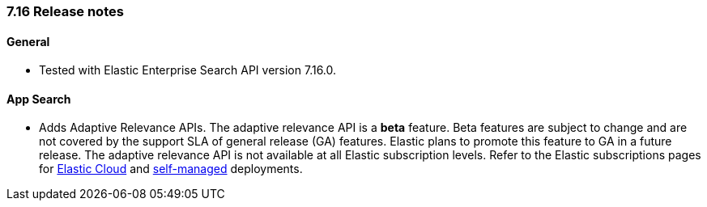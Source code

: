 [[release_notes_716]]
=== 7.16 Release notes

[discrete]
==== General

- Tested with Elastic Enterprise Search API version 7.16.0.

[discrete]
==== App Search

- Adds Adaptive Relevance APIs. The adaptive relevance API is a **beta** feature. Beta features are subject to change and are not covered by the support SLA of general release (GA) features. Elastic plans to promote this feature to GA in a future release. The adaptive relevance API is not available at all Elastic subscription levels. Refer to the Elastic subscriptions pages for https://www.elastic.co/subscriptions/cloud[Elastic Cloud] and https://www.elastic.co/subscriptions[self-managed] deployments.
